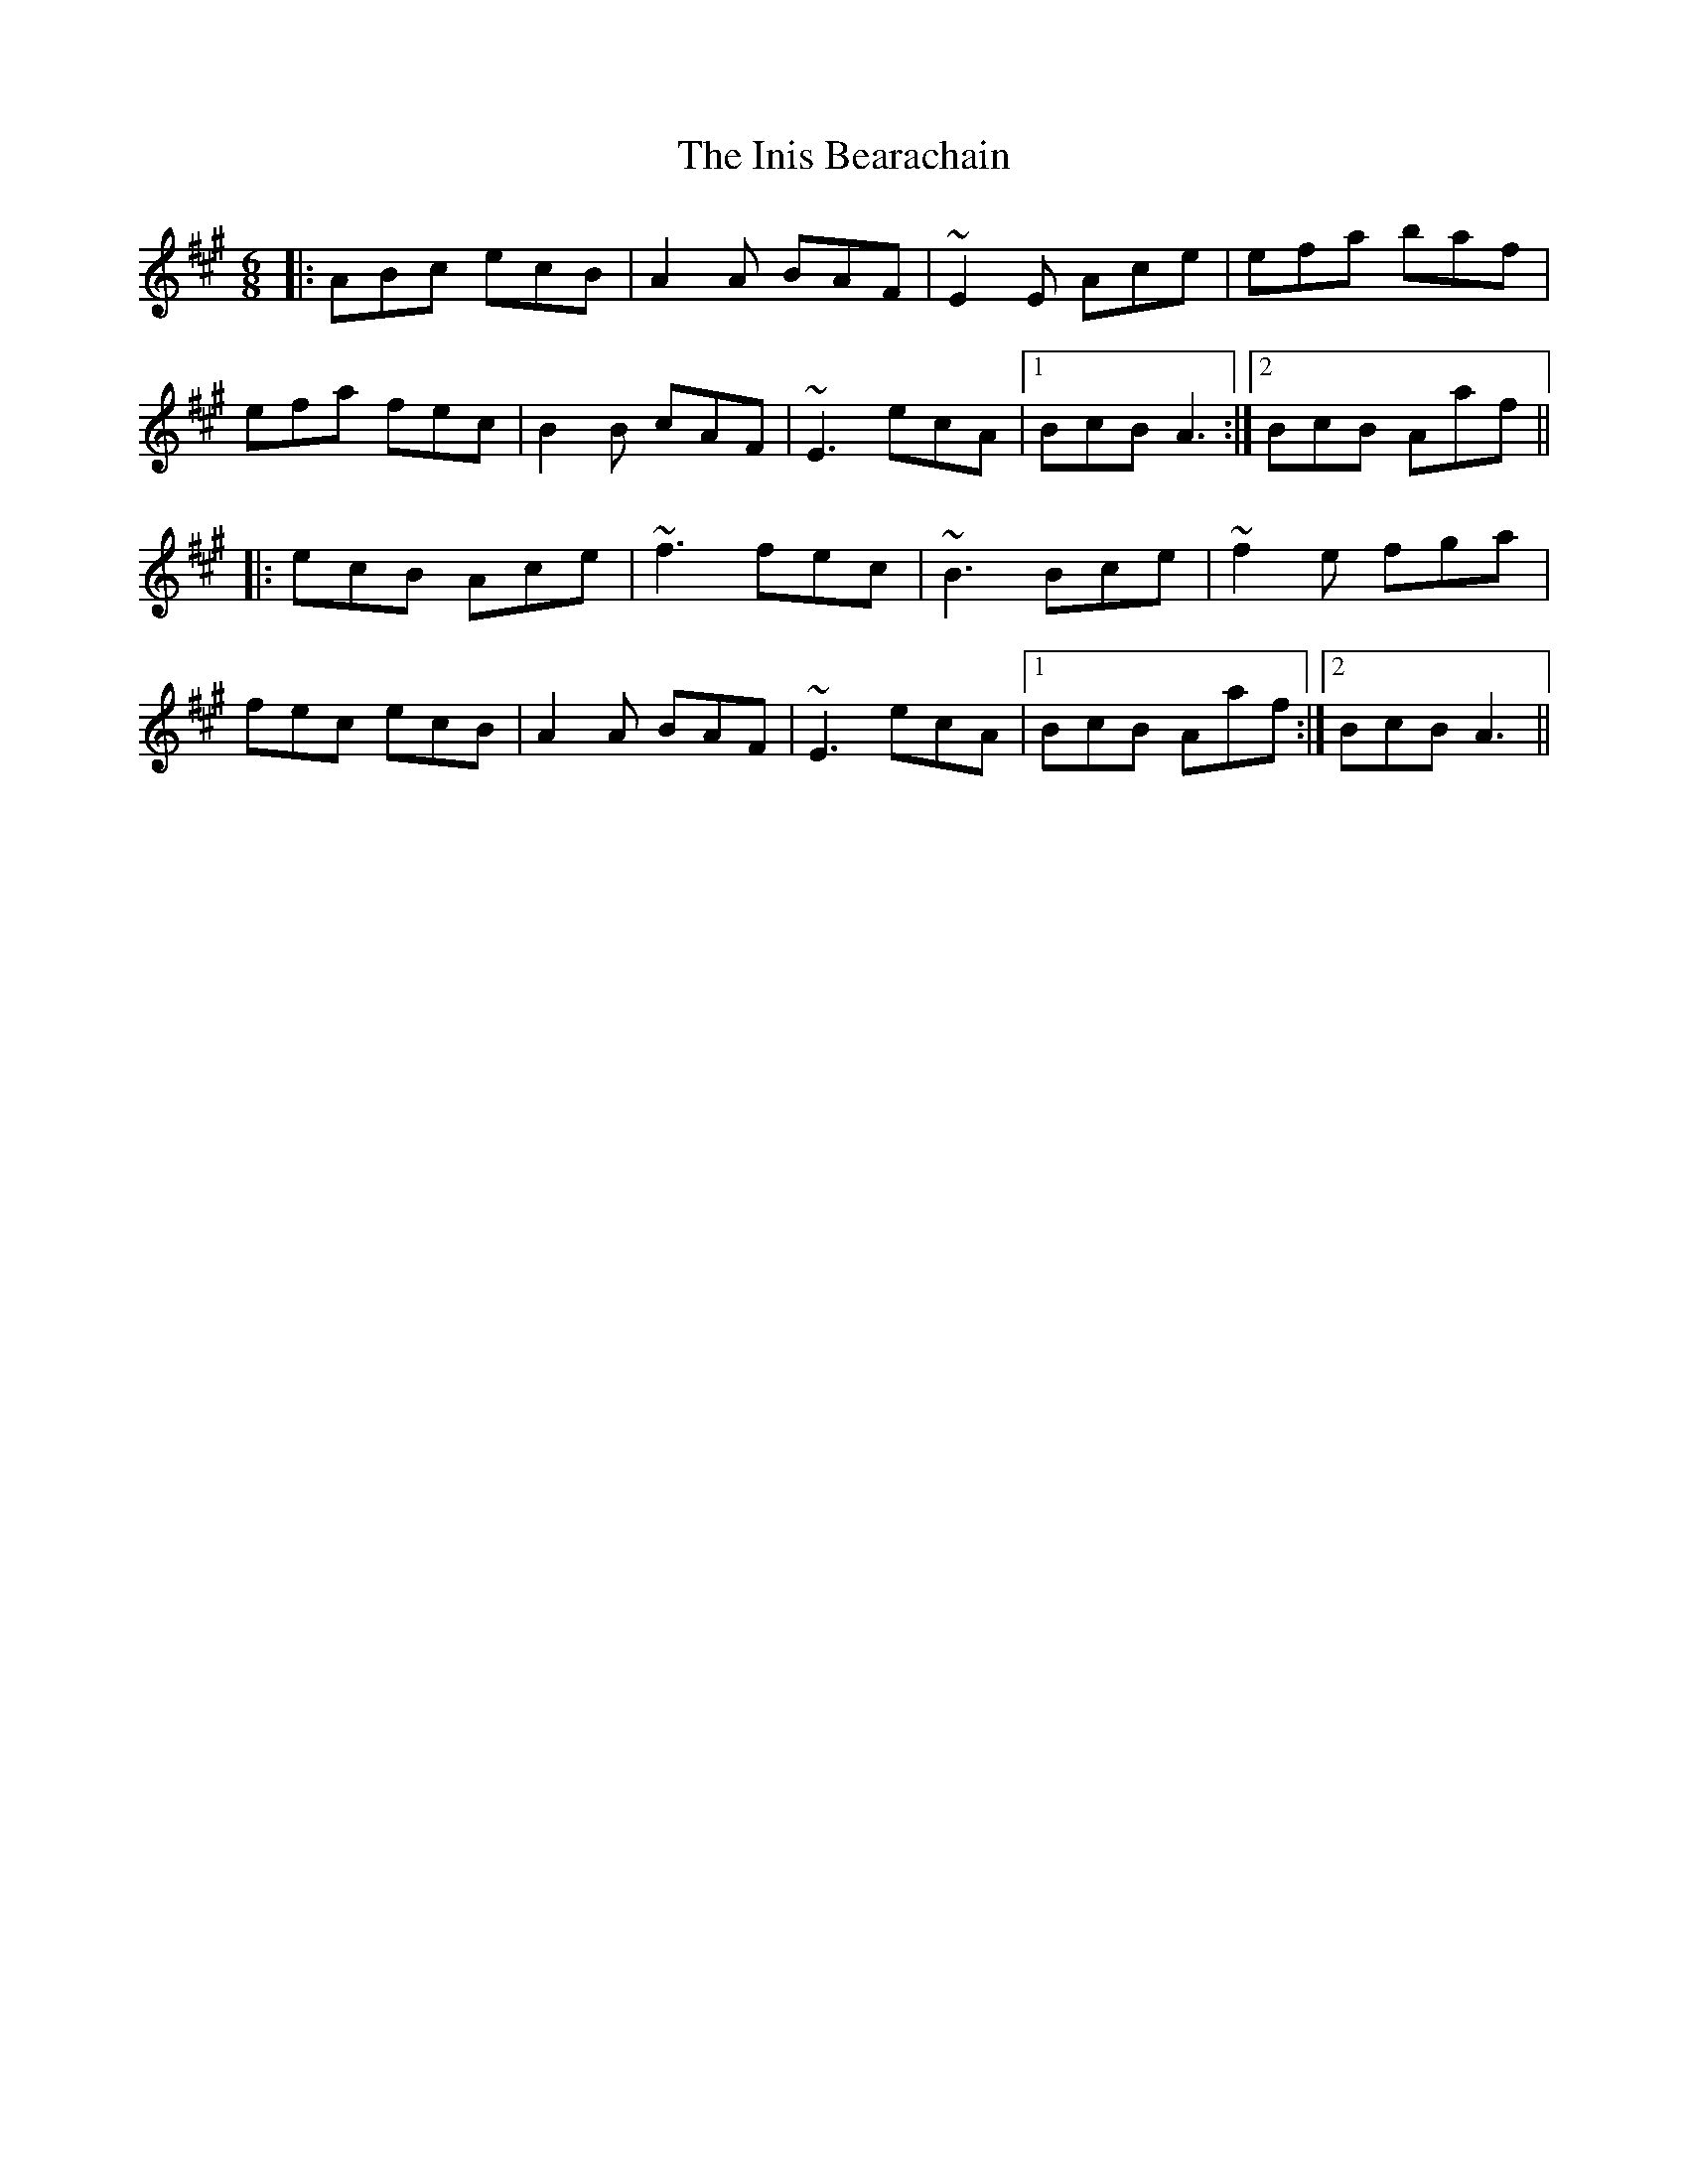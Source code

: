 X: 18956
T: Inis Bearachain, The
R: jig
M: 6/8
K: Amajor
|:ABc ecB|A2A BAF|~E2E Ace|efa baf|
efa fec|B2B cAF|~E3 ecA|1 BcB A3:|2 BcB Aaf||
|:ecB Ace|~f3 fec|~B3 Bce|~f2e fga|
fec ecB|A2A BAF|~E3 ecA|1 BcB Aaf:|2 BcB A3||

